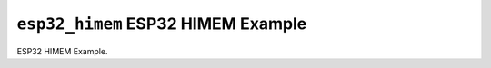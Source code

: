 ===================================
``esp32_himem`` ESP32 HIMEM Example
===================================

ESP32 HIMEM Example.
